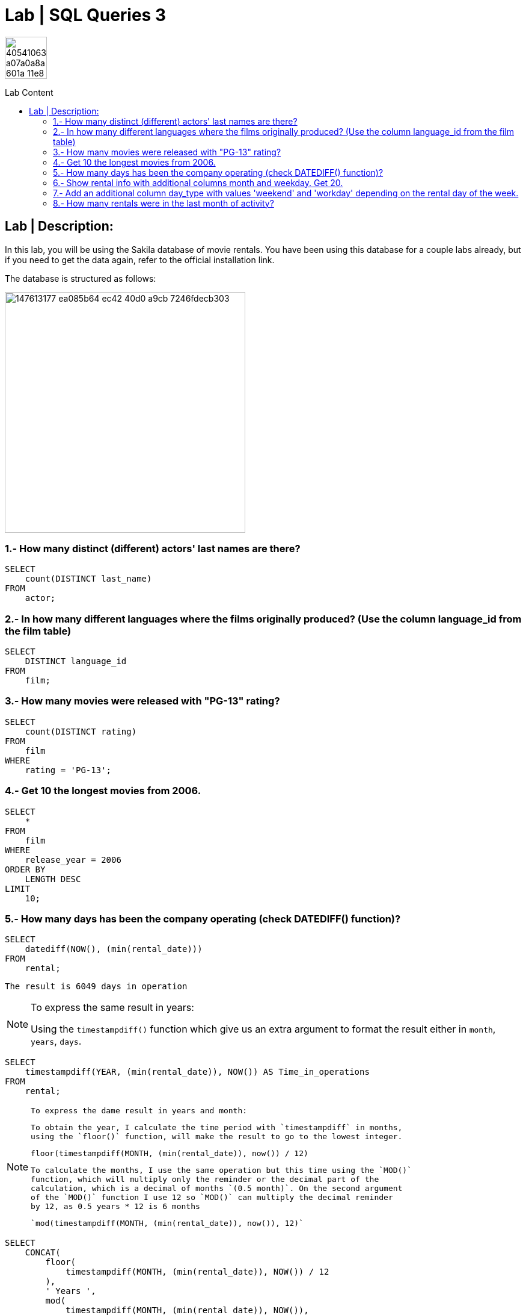 = Lab | SQL Queries 3
:toc:
:toc-title: Lab Content
:toc-placement!:
ifdef::env-github[]
:imagesdir:
 https://gist.githubusercontent.com/path/to/gist/revision/dir/with/all/images
:tip-caption: :bulb:
:note-caption: :information_source:
:important-caption: :heavy_exclamation_mark:
:caution-caption: :fire:
:warning-caption: :warning:
endif::[]
ifndef::env-github[]
:imagesdir: ./
endif::[]


image::https://user-images.githubusercontent.com/23629340/40541063-a07a0a8a-601a-11e8-91b5-2f13e4e6b441.png[width=70]
                                                                         
                                                                         
```
```

toc::[]

== Lab | Description:
In this lab, you will be using the Sakila database of movie rentals. You have been using this database for a couple labs already, but if you need to get the data again, refer to the official installation link.

The database is structured as follows:

image::https://user-images.githubusercontent.com/63274055/147613177-ea085b64-ec42-40d0-a9cb-7246fdecb303.png[width=400]



=== 1.- How many distinct (different) actors' last names are there?
```sql
SELECT
    count(DISTINCT last_name)
FROM
    actor;
```

=== 2.- In how many different languages where the films originally produced? (Use the column language_id from the film table)

```sql
SELECT
    DISTINCT language_id
FROM
    film;
```


=== 3.- How many movies were released with "PG-13" rating?

```sql
SELECT
    count(DISTINCT rating)
FROM
    film
WHERE
    rating = 'PG-13';
```


=== 4.- Get 10 the longest movies from 2006.

```sql
SELECT
    *
FROM
    film
WHERE
    release_year = 2006
ORDER BY
    LENGTH DESC
LIMIT
    10;
```



=== 5.- How many days has been the company operating (check DATEDIFF() function)?

```sql
SELECT
    datediff(NOW(), (min(rental_date)))
FROM
    rental;
```
`The result is 6049 days in operation`

[NOTE]
====
To express the same result in years:
 
Using the `timestampdiff()` function which give us an extra argument to format
the result either in `month`, `years`, `days`.

====
```sql
SELECT
    timestampdiff(YEAR, (min(rental_date)), NOW()) AS Time_in_operations
FROM
    rental;
```
[NOTE]
====
 To express the dame result in years and month:
 
 To obtain the year, I calculate the time period with `timestampdiff` in months,
 using the `floor()` function, will make the result to go to the lowest integer.
 
 floor(timestampdiff(MONTH, (min(rental_date)), now()) / 12)
 
 To calculate the months, I use the same operation but this time using the `MOD()` 
 function, which will multiply only the reminder or the decimal part of the 
 calculation, which is a decimal of months `(0.5 month)`. On the second argument 
 of the `MOD()` function I use 12 so `MOD()` can multiply the decimal reminder 
 by 12, as 0.5 years * 12 is 6 months
 
 `mod(timestampdiff(MONTH, (min(rental_date)), now()), 12)`
====

```sql
SELECT
    CONCAT(
        floor(
            timestampdiff(MONTH, (min(rental_date)), NOW()) / 12
        ),
        ' Years ',
        mod(
            timestampdiff(MONTH, (min(rental_date)), NOW()),
            12
        ),
        ' Month'
    ) AS No_of_years_month_in_operation
FROM
    rental;
```


=== 6.- Show rental info with additional columns month and weekday. Get 20.

I have chosen date_format() function as it gives me more fredom on the date format I want.
The extract() function only extracts the numerical values of the date.

```sql
 SELECT
    *,
    date_format(rental_date, '%M') AS month_,
    date_format(rental_date, '%W') AS weekday
FROM
    rental
LIMIT
    20;
```

=== 7.- Add an additional column day_type with values 'weekend' and 'workday' depending on the rental day of the week.

```sql
SELECT
    *,
    CASE
        WHEN week_day_index BETWEEN 2
        AND 6 THEN 'Workday'
        ELSE 'Weekend'
    END AS day_type
FROM
    rental,
    (
        SELECT
            dayofweek(rental_date) AS week_day_index
        FROM
            rental
    ) AS t_temp
LIMIT
    10;
```

=== 8.- How many rentals were in the last month of activity?

There were 182 rentals
I found best to do a subquery as the WHRER clause does not 
allow to filter `(max(rental_date))`

```sql
SELECT
    count(*)
FROM
    rental
WHERE
    rental_date = (
        SELECT
            max(rental_date)
        FROM
            rental
    );
```



https://github.com/jecastrom/lab-sql-3/blob/eeb32742f0de207ac5b3b620bf31bb723456ca8a/Lab%20SQL%20Queries%203%20Solutions.sql[SQL Lab 3 script only]
